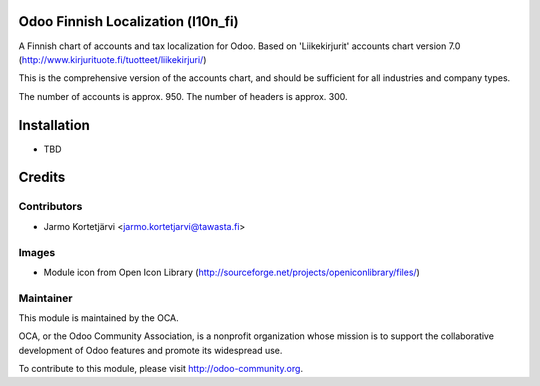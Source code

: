 Odoo Finnish Localization (l10n_fi)
===================================

A Finnish chart of accounts and tax localization for Odoo.
Based on 'Liikekirjurit' accounts chart version 7.0
(http://www.kirjurituote.fi/tuotteet/liikekirjuri/)

This is the comprehensive version of the accounts chart,
and should be sufficient for all industries and company types.

The number of accounts is approx. 950.
The number of headers is approx. 300.


Installation
============
- TBD


Credits
=======

Contributors
------------

* Jarmo Kortetjärvi <jarmo.kortetjarvi@tawasta.fi>

Images
------

* Module icon from Open Icon Library (http://sourceforge.net/projects/openiconlibrary/files/)

Maintainer
----------

.. image:: http://odoo-community.org/logo.png
   :alt: Odoo Community Association
   :target: http://odoo-community.org

This module is maintained by the OCA.

OCA, or the Odoo Community Association, is a nonprofit organization
whose mission is to support the collaborative development of Odoo
features and promote its widespread use.

To contribute to this module, please visit http://odoo-community.org.